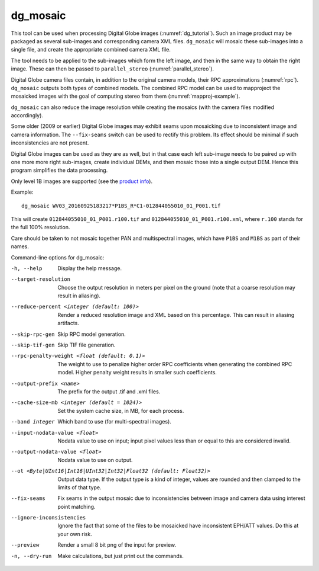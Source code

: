 .. _dg_mosaic:

dg_mosaic
---------

This tool can be used when processing Digital Globe images
(:numref:`dg_tutorial`). Such an image product may be packaged
as several sub-images and corresponding camera XML
files. ``dg_mosaic`` will mosaic these sub-images into a single file, and
create the appropriate combined camera XML file.

The tool needs to be applied to the sub-images which form the left
image, and then in the same way to obtain the right image. These can 
then be passed to ``parallel_stereo`` (:numref:`parallel_stereo`).

Digital Globe camera files contain, in addition to the original camera
models, their RPC approximations (:numref:`rpc`).
``dg_mosaic`` outputs both types of combined models. The combined RPC
model can be used to mapproject the mosaicked images with the goal of
computing stereo from them (:numref:`mapproj-example`).

``dg_mosaic`` can also reduce the image resolution while creating the
mosaics (with the camera files modified accordingly).

Some older (2009 or earlier) Digital Globe images may exhibit seams upon
mosaicking due to inconsistent image and camera information. The
``--fix-seams`` switch can be used to rectify this problem. Its effect
should be minimal if such inconsistencies are not present.

Digital Globe images can be used as they are as well, but in that case
each left sub-image needs to be paired up with one more more right
sub-images, create individual DEMs, and then mosaic those into a
single output DEM. Hence this program simplifies the data processing.

Only level 1B images are supported (see the `product info 
<https://securewatchdocs.maxar.com/en-us/Orders/Orders_ProductInfo.htm>`_).

Example::

    dg_mosaic WV03_20160925183217*P1BS_R*C1-012844055010_01_P001.tif

This will create ``012844055010_01_P001.r100.tif`` and
``012844055010_01_P001.r100.xml``, where ``r.100`` stands for the full
100% resolution.

Care should be taken to not mosaic together PAN and multispectral
images, which have ``P1BS`` and ``M1BS`` as part of their names.

Command-line options for dg_mosaic:

-h, --help
    Display the help message.

--target-resolution
    Choose the output resolution in meters per pixel on the ground
    (note that a coarse resolution may result in aliasing).

--reduce-percent <integer (default: 100)>
    Render a reduced resolution image and XML based on this percentage.
    This can result in aliasing artifacts.

--skip-rpc-gen
    Skip RPC model generation.

--skip-tif-gen
    Skip TIF file generation.

--rpc-penalty-weight <float (default: 0.1)>
    The weight to use to penalize higher order RPC coefficients
    when generating the combined RPC model. Higher penalty weight
    results in smaller such coefficients.

--output-prefix <name>
    The prefix for the output .tif and .xml files.

--cache-size-mb <integer (default = 1024)>
    Set the system cache size, in MB, for each process.

--band integer
    Which band to use (for multi-spectral images).

--input-nodata-value <float>
    Nodata value to use on input; input pixel values less than or
    equal to this are considered invalid.

--output-nodata-value <float>
    Nodata value to use on output.

--ot <Byte|UInt16|Int16|UInt32|Int32|Float32 (default: Float32)>
    Output data type. If the output type is a kind of integer, values
    are rounded and then clamped to the limits of that type.

--fix-seams 
    Fix seams in the output mosaic due to inconsistencies between
    image and camera data using interest point matching.

--ignore-inconsistencies
    Ignore the fact that some of the files to be mosaicked have
    inconsistent EPH/ATT values. Do this at your own risk.

--preview
    Render a small 8 bit png of the input for preview.

-n, --dry-run
    Make calculations, but just print out the commands.
